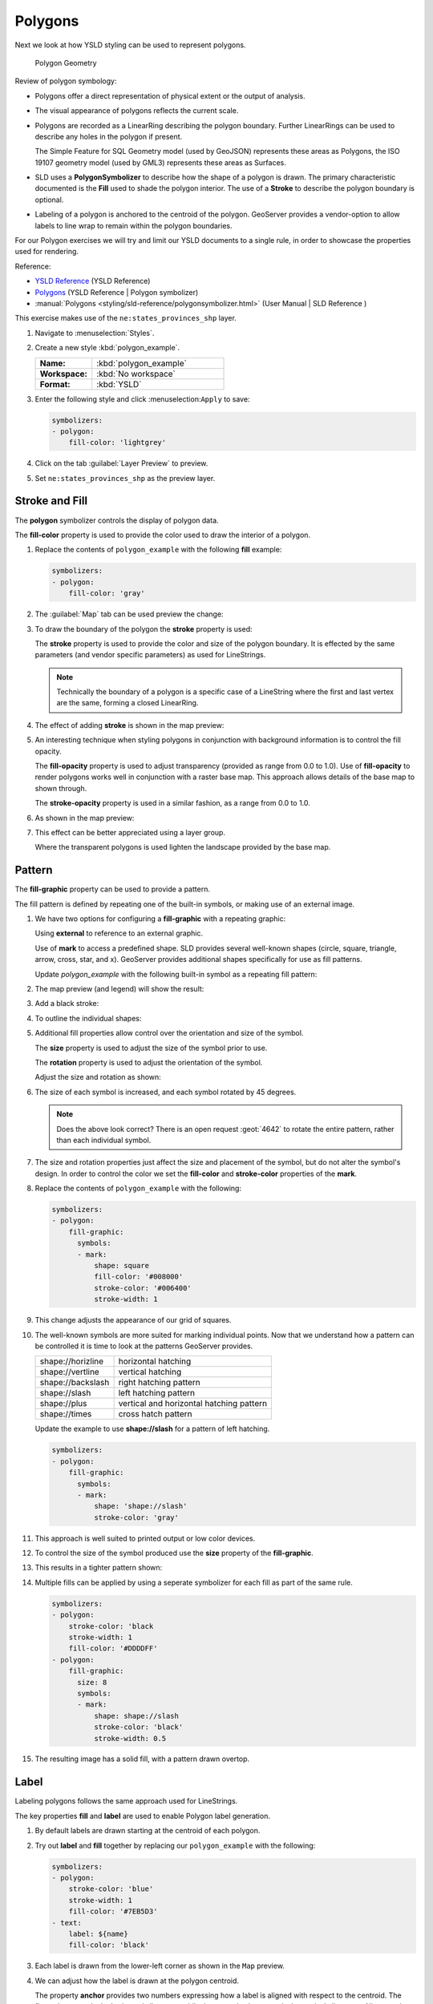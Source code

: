 .. _ysld.polygon:

Polygons
========

Next we look at how YSLD styling can be used to represent polygons.

.. figure:: /style/img/PolygonSymbology.svg
   
   Polygon Geometry

Review of polygon symbology:

* Polygons offer a direct representation of physical extent or the output of analysis.

* The visual appearance of polygons reflects the current scale.

* Polygons are recorded as a LinearRing describing the polygon boundary. Further LinearRings can be used to describe any holes in the polygon if present.
  
  The Simple Feature for SQL Geometry model (used by GeoJSON) represents these areas as Polygons, the ISO 19107 geometry model (used by GML3) represents these areas as Surfaces.

* SLD uses a **PolygonSymbolizer** to describe how the shape of a polygon is drawn. The primary characteristic documented is the **Fill** used to shade the polygon interior. The use of a **Stroke** to describe the polygon boundary is optional.

* Labeling of a polygon is anchored to the centroid of the polygon. GeoServer provides a vendor-option to allow labels to line wrap to remain within the polygon boundaries.

For our Polygon exercises we will try and limit our YSLD documents to a single rule, in order to showcase the properties used for rendering.

Reference:

* `YSLD Reference <http://suite.opengeo.org/docs/latest/cartography/ysld/reference/index.html>`__ (YSLD Reference)
* `Polygons <http://suite.opengeo.org/docs/latest/cartography/ysld/reference/symbolizers/polygon.html>`__ (YSLD Reference | Polygon symbolizer)
* :manual:`Polygons <styling/sld-reference/polygonsymbolizer.html>` (User Manual | SLD Reference )

This exercise makes use of the ``ne:states_provinces_shp`` layer.

#. Navigate to :menuselection:`Styles`.

#. Create a new style :kbd:`polygon_example`.

   .. list-table:: 
      :widths: 30 70
      :stub-columns: 1

      * - Name:
        - :kbd:`polygon_example`
      * - Workspace:
        - :kbd:`No workspace`
      * - Format:
        - :kbd:`YSLD`
     
   .. image:: /style/img/polygon_02_create.png

#. Enter the following style and click :menuselection:``Apply`` to save:

   .. code-block:: yaml
   
      symbolizers:
      - polygon:
          fill-color: 'lightgrey'

#. Click on the tab :guilabel:`Layer Preview` to preview.

   .. image:: /style/img/polygon_04_preview.png

#. Set ``ne:states_provinces_shp`` as the preview layer.

   .. image:: /style/img/polygon_01_preview.png


Stroke and Fill
---------------

The **polygon** symbolizer controls the display of polygon data.

.. image:: /style/img/PolygonFill.svg

The **fill-color** property is used to provide the color used to draw the interior of a polygon.


#. Replace the contents of ``polygon_example`` with the following **fill** example:

   .. code-block:: yaml
   
      symbolizers:
      - polygon:
          fill-color: 'gray'

#. The :guilabel:`Map` tab can be used preview the change:

   .. image:: /style/img/polygon_fill_1.png

#. To draw the boundary of the polygon the **stroke** property is used:

   The **stroke** property is used to provide the color and size of the polygon boundary. It is effected by the same parameters (and vendor specific parameters) as used for LineStrings. 
   
   .. code-block:: yaml
      :emphasize-lines: 4,5
      
      symbolizers:
      - polygon:
          fill-color: 'gray'
          stroke-color: 'black'
          stroke-width: 2
   
   .. note:: Technically the boundary of a polygon is a specific case of a LineString where the first and last vertex are the same, forming a closed LinearRing.

#. The effect of adding **stroke** is shown in the map preview:
   
   .. image:: /style/img/polygon_fill_2.png

#. An interesting technique when styling polygons in conjunction with background information is to control the fill opacity.

   The **fill-opacity** property is used to adjust transparency (provided as range from 0.0 to 1.0). Use of **fill-opacity** to render polygons works well in conjunction with a raster base map. This approach allows details of the base map to shown through.

   The **stroke-opacity** property is used in a similar fashion, as a range from 0.0 to 1.0.

   .. code-block:: yaml
      :emphasize-lines: 4,7
      
      symbolizers:
      - polygon:
          fill-color: 'white'
          fill-opacity: 0.5
          stroke-color: 'lightgrey'
          stroke-width: 0.25
          stroke-opacity: 0.5

#. As shown in the map preview:

   .. image:: /style/img/polygon_fill_3.png
   
#. This effect can be better appreciated using a layer group.
   
   .. image:: /style/img/polygon_fill_4.png
   
   Where the transparent polygons is used lighten the landscape provided by the base map.

   .. image:: /style/img/polygon_fill_5.png
   
.. only:: instructor
     
   .. admonition:: Instructor Notes 
    
      In this example we want to ensure readers know the key property for polygon data.
    
      It is also our first example of using opacity.

Pattern
-------

The **fill-graphic** property can be used to provide a pattern. 

.. image:: /style/img/PolygonPattern.svg

The fill pattern is defined by repeating one of the built-in symbols, or making use of an external image.

#. We have two options for configuring a **fill-graphic** with a repeating graphic:
   
   Using **external** to reference to an external graphic.

   Use of **mark** to access a predefined shape. SLD provides several well-known shapes (circle, square, triangle, arrow, cross, star, and x). GeoServer provides additional shapes specifically for use as fill patterns.

   Update `polygon_example` with the following built-in symbol as a repeating fill pattern:

   .. code-block:: yaml
      :emphasize-lines: 3-7
      
      symbolizers:
      - polygon:
          fill-graphic:
            symbols:
            - mark:
                shape: square
                fill-color: 'gray'

#. The map preview (and legend) will show the result:
   
   .. image:: /style/img/polygon_pattern_0.png
   
#. Add a black stroke:

   .. code-block:: yaml
      :emphasize-lines: 8,9

      symbolizers:
      - polygon:
          fill-graphic:
            symbols:
            - mark:
                shape: square
                fill-color: 'gray'
                stroke-color: 'black'
                stroke-width: 1

#. To outline the individual shapes:

   .. image:: /style/img/polygon_pattern_1.png

#. Additional fill properties allow control over the orientation and size of the symbol.

   The **size** property is used to adjust the size of the symbol prior to use.
   
   The **rotation** property is used to adjust the orientation of the symbol.
   
   Adjust the size and rotation as shown:

   .. code-block:: yaml
      :emphasize-lines: 4,5

      symbolizers:
      - polygon:
          fill-graphic:
            size: 22
            rotation: 45.0
            symbols:
            - mark:
                shape: square
                fill-color: 'gray'
                stroke-color: 'black'
                stroke-width: 1
      
#. The size of each symbol is increased, and each symbol rotated by 45 degrees.

   .. image:: /style/img/polygon_pattern_2.png
   
   .. note:: Does the above look correct? There is an open request :geot:`4642` to rotate the entire pattern, rather than each individual symbol.
   
   .. only:: instructor
    
      .. admonition:: Instructor Notes   
      
         Prior to GeoServer 2.5 a **toRadians** call was required as described in `GEOT-4641 <https://jira.codehaus.org/browse/GEOT-4641>`_.
      
         .. code-block:: yaml

            symbolizers:
            - polygon:
                fill-graphic:
                  size: 22
                  rotation: ${toRadians(45.0)}
                  symbols:
                  - mark:
                      shape: square
                      fill-color: 'gray'
                      stroke-color: 'black'
                      stroke-width: 1

#. The size and rotation properties just affect the size and placement of the symbol, but do not alter the symbol's design. In order to control the color we set the **fill-color** and **stroke-color** properties of the **mark**.
   
#. Replace the contents of ``polygon_example`` with the following:

   .. code-block:: yaml

      symbolizers:
      - polygon:
          fill-graphic:
            symbols:
            - mark:
                shape: square
                fill-color: '#008000'
                stroke-color: '#006400'
                stroke-width: 1

#. This change adjusts the appearance of our grid of squares.
   
   .. image:: /style/img/polygon_pattern_3.png

#. The well-known symbols are more suited for marking individual points. Now that we understand how a pattern can be controlled it is time to look at the patterns GeoServer provides.
  
   ================= =======================================
   shape://horizline horizontal hatching
   shape://vertline  vertical hatching
   shape://backslash right hatching pattern
   shape://slash     left hatching pattern
   shape://plus      vertical and horizontal hatching pattern
   shape://times     cross hatch pattern
   ================= =======================================

   Update the example to use **shape://slash** for a pattern of left hatching. 

   .. code-block:: yaml

      symbolizers:
      - polygon:
          fill-graphic:
            symbols:
            - mark:
                shape: 'shape://slash'
                stroke-color: 'gray'

#. This approach is well suited to printed output or low color devices.
   
   .. image:: /style/img/polygon_pattern_4.png

#. To control the size of the symbol produced use the **size** property of the **fill-graphic**.
  
   .. code-block:: yaml
      :emphasize-lines: 4

      symbolizers:
      - polygon:
          fill-graphic:
            size: 8
            symbols:
            - mark:
                shape: 'shape://slash'
                stroke-color: 'gray'

#. This results in a tighter pattern shown:

   .. image:: /style/img/polygon_pattern_5.png

#. Multiple fills can be applied by using a seperate symbolizer for each fill as part of the same rule.
   
   .. code-block:: yaml

      symbolizers:
      - polygon:
          stroke-color: 'black
          stroke-width: 1
          fill-color: '#DDDDFF'
      - polygon:
          fill-graphic:
            size: 8
            symbols:
            - mark:
                shape: shape://slash
                stroke-color: 'black'
                stroke-width: 0.5

#. The resulting image has a solid fill, with a pattern drawn overtop.

   .. image:: /style/img/polygon_pattern_6.png

Label
-----

Labeling polygons follows the same approach used for LineStrings. 

.. image:: /style/img/PolygonLabel.svg
   
The key properties **fill** and **label** are used to enable Polygon label generation.

#. By default labels are drawn starting at the centroid of each polygon.
   
   .. image:: /style/img/LabelSymbology.svg

#. Try out **label** and **fill** together by replacing our ``polygon_example`` with the following:

   .. code-block:: yaml

      symbolizers:
      - polygon:
          stroke-color: 'blue'
          stroke-width: 1
          fill-color: '#7EB5D3'
      - text:
          label: ${name}
          fill-color: 'black'

#. Each label is drawn from the lower-left corner as shown in the ``Map`` preview.
   
   .. image:: /style/img/polygon_label_0.png

#. We can adjust how the label is drawn at the polygon centroid.

   .. image:: /style/img/LabelAnchorPoint.svg

   The property **anchor** provides two numbers expressing how a label is aligned with respect to the centroid. The first value controls the horizontal alignment, while the second value controls the vertical alignment. Alignment is expressed between 0.0 and 1.0 as shown in the following table.

   +----------+---------+---------+---------+
   |          | Left    | Center  | Right   |
   +----------+---------+---------+---------+
   | Top      | 0.0 1.0 | 0.5 1.0 | 1.0 1.0 |
   +----------+---------+---------+---------+
   | Middle   | 0.0 0.5 | 0.5 0.5 | 1.0 0.5 |
   +----------+---------+---------+---------+
   | Bottom   | 0.0 0.0 | 0.5 0.0 | 1.0 0.0 |
   +----------+---------+---------+---------+ 
   
   Adjusting the **anchor** is the recommended approach to positioning your labels.

#. Using the **anchor** property we can center our labels with respect to geometry centroid.
   
   To align the center of our label we select 50% horizontally and 50% vertically, by filling in  0.5 and 0.5 below:
   
   .. code-block:: yaml
      :emphasize-lines: 9
      
      symbolizers:
      - polygon:
          stroke-color: 'blue'
          stroke-width: 1
          fill-color: '#7EB5D3'
      - text:
          label: ${name}
          fill-color: 'black'
          anchor: [0.5, 0.5]

         
#. The labeling position remains at the polygon centroid. We adjust alignment by controlling which part of the label we are "snapping" into position.

   .. image:: /style/img/polygon_label_1.png
   
#. The property **displacement** can be used to provide an initial displacement using and x and y offset.

   .. image:: /style/img/LabelDisplacement.svg
   
#. This offset is used to adjust the label position relative to the geometry centroid resulting in the starting label position.
   
   .. code-block:: yaml
      :emphasize-lines: 9
      
      symbolizers:
      - polygon:
          stroke-color: 'blue'
          stroke-width: 1
          fill-color: '#7EB5D3'
      - text:
          label: ${name}
          fill-color: 'black'
          displacement: [0, 7]

#. Confirm this result in the map preview.
   
   .. image:: /style/img/polygon_label_2.png

#. These two settings can be used together.

   .. image:: /style/img/LabelBoth.svg
    
   The rendering engine starts by determining the label position generated from the geometry centroid and the **label-offset** displacement. The bounding box of the label is used with the **label-anchor** setting align the label to this location.

   **Step 1**: starting label position = centroid + displacement
   
   **Step 2**: snap the label anchor to the starting label position

#. To move our labels down (allowing readers to focus on each shape) we can use displacement combined with followed by horizontal alignment.
   
   .. code-block:: yaml
      :emphasize-lines: 9,10
      
      symbolizers:
      - polygon:
          stroke-color: 'blue'
          stroke-width: 1
          fill-color: '#7EB5D3'
      - text:
          label: ${name}
          fill-color: 'black'
          anchor: [0.5, 1]
          displacement: [0, -7]

#. As shown in the map preview.
   
   .. image:: /style/img/polygon_label_3.png
   
Legibility
----------

When working with labels a map can become busy very quickly, and difficult to read.

#. GeoServer provides extensive vendor parameters directly controlling the labelling process.

   Many of these parameters focus on controlling conflict resolution (when labels would otherwise overlap).

#. Two common properties for controlling labeling are:
   
   **x-maxDisplacement** indicates the maximum distance GeoServer should displace a label during conflict resolution.
   
   **x-autoWrap** allows any labels extending past the provided width will be wrapped into multiple lines.

#. Using these together we can make a small improvement in our example:

   .. code-block:: yaml
      :emphasize-lines: 7,8
      
      symbolizers:
      - polygon:
          stroke-color: 'blue'
          stroke-width: 1
          fill-color: '#7EB5D3'
      - text:
          label: ${name}
          fill-color: 'black'
          anchor: [0.5, 0.5]
          x-maxDisplacement: 40
          x-autoWrap: 70

#. As shown in the following preview.
   
   .. image:: /style/img/polygon_label_4.png

#. Even with this improved spacing between labels, it is difficult to read the result against the complicated line work.
   
   Use of a halo to outline labels allows the text to stand out from an otherwise busy background. In this case we will make use of the fill color, to provide some space around our labels. We will also change the font to Arial.

   .. code-block:: yaml
      :emphasize-lines: 14-17
      
      symbolizers:
      - polygon:
          stroke-color: 'blue'
          stroke-width: 1
          fill-color: '#7EB5D3'
      - text:
          label: ${name}
          fill-color: 'black'
          anchor: [0.5, 0.5]
          font-family: Arial
          font-size: 14
          font-style: normal
          font-weight: normal
          halo:
            fill-color: '#7EB5D3'
            fill-opacity: 0.8
            radius: 2
          x-maxDisplacement: 40
          x-autoWrap: 70

#. By making use of **fill-opacity** on the **halo** we we still allow stroke information to show through, but prevent the stroke information from making the text hard to read.

   .. image:: /style/img/polygon_label_5.png

#. And advanced technique for manually taking control of conflict resolution is the use of the  **x-labelPriority**.

   This property takes an expression which is used in the event of a conflict. The label with the highest priority "wins."
   
#. The Natural Earth dataset we are using includes a **labelrank** intended to control what labels are displayed based on zoom level.
   
   The values for **labelrank** go from 0 (for zoomed out) to 20 (for zoomed in). To use this value for **x-labelPriority** we need to swap the values around so a **scalerank** of 1 is given the highest priority.
   
   .. code-block:: yaml
      :emphasize-lines: 20
      
      symbolizers:
      - polygon:
          stroke-color: 'blue'
          stroke-width: 1
          fill-color: '#7EB5D3'
      - text:
          label: ${name}
          fill-color: 'black'
          anchor: [0.5, 0.5]
          font-family: Arial
          font-size: 14
          font-style: normal
          font-weight: normal
          halo:
            fill-color: '#7EB5D3'
            fill-opacity: 0.8
            radius: 2
          x-maxDisplacement: 40
          x-autoWrap: 70
          priority: ${'20' - labelrank}
   
#. In the following map ``East Flanders`` will take priority over ``Zeeland`` when the two labels overlap.

   .. image:: /style/img/polygon_label_6.png

Theme
-----

A thematic map (rather than focusing on representing the shape of the world) uses elements of style to illustrate differences in the data under study.  This section is a little more advanced and we will take the time to look at the generated SLD file.

.. only:: instructor

   .. admonition:: Instructor Notes   

      This instruction section follows our pattern with LineString. Building on the examples and exploring how selectors can be used.

      * For LineString we explored the use of @scale, in this section we are going to look at theming by attribute.

      * We also unpack how cascading occurs, and what the result looks like in the generated XML.

      * care is being taken to introduce the symbology encoding functions as an option for theming ( placing equal importance on their use).
  
      Checklist:

      * filter vs function for theming
      * Cascading

#. We can use a site like `ColorBrewer <http://www.colorbrewer2.com>`_ to explore the use of color theming for polygon symbology. In this approach the the fill color of the polygon is determined by the value of the attribute under study.

   .. image:: /style/img/polygon_06_brewer.png

   This presentation of a dataset is known as "theming" by an attribute.

#. For our ``ne:states_provinces_shp`` dataset, a **mapcolor9** attribute has been provided for this purpose. Theming by **mapcolor9** results in a map where neighbouring countries are visually distinct.

   +-----------------------------+
   |  Qualitative 9-class Set3   |
   +---------+---------+---------+
   | #8dd3c7 | #fb8072 | #b3de69 |
   +---------+---------+---------+
   | #ffffb3 | #80b1d3 | #fccde5 |
   +---------+---------+---------+
   | #bebada | #fdb462 | #d9d9d9 |
   +---------+---------+---------+

   If you are unfamiliar with theming you may wish to visit http://colorbrewer2.org/js/ to learn more. The **i** icons provide an adequate background on theming approaches for qualitative, sequential and diverging datasets.
  
#. The first approach we will take is to directly select content based on **colormap**, providing a color based on the **9-class Set3** palette above:

   .. code-block:: yaml

      define: &stroke
        stroke-color: 'gray'
        stroke-width: 0.5
      rules:
        - filter: ${mapcolor9 = '1'}
          scale: [min, max]
          symbolizers:
          - polygon:
              <<: *stroke
              fill-color: '#8DD3C7'
        - filter: ${mapcolor9 = '2'}
          scale: [min, max]
          symbolizers:
          - polygon:
              <<: *stroke
              fill-color: '#FFFFB3'
        - filter: ${mapcolor9 = '3'}
          scale: [min, max]
          symbolizers:
          - polygon:
              <<: *stroke
              fill-color: '#BEBADA'
        - filter: ${mapcolor9 = '4'}
          scale: [min, max]
          symbolizers:
          - polygon:
              <<: *stroke
              fill-color: '#FB8072'
        - filter: ${mapcolor9 = '5'}
          scale: [min, max]
          symbolizers:
          - polygon:
              <<: *stroke
              fill-color: '#80B1D3'
        - filter: ${mapcolor9 = '6'}
          scale: [min, max]
          symbolizers:
          - polygon:
              <<: *stroke
              fill-color: '#FDB462'
        - filter: ${mapcolor9 = '7'}
          scale: [min, max]
          symbolizers:
          - polygon:
              <<: *stroke
              fill-color: '#B3DE69'
        - filter: ${mapcolor9 = '8'}
          scale: [min, max]
          symbolizers:
          - polygon:
              <<: *stroke
              fill-color: '#FCCDE5'
        - filter: ${mapcolor9 = '9'}
          scale: [min, max]
          symbolizers:
          - polygon:
              <<: *stroke
              fill-color: '#D9D9D9'
        - filter: ${mapcolor9 <> '1' AND mapcolor9 <> '2' AND mapcolor9 <> '3' AND mapcolor9 <> '4' AND mapcolor9 <> '5' AND mapcolor9 <> '6' AND mapcolor9 <> '7' AND mapcolor9 <> '8' AND mapcolor9 <> '9'}
          scale: [min, max]
          symbolizers:
          - line:
              <<: *stroke

#. The :guilabel:`Map` tab can be used to preview this result.

   .. image:: /style/img/polygon_09_selector_theme.png

#. This YSLD makes use of a **define** to avoid repeating the **stroke-color** and **stroke-width** information multiple times.

   As an example the :kbd:`${mapcolor9 = '2'}` rule, combined with the :kbd:`define:` results in the following collection of properties:

   .. code-block:: yaml

      - filter: ${mapcolor9 = '2'}
          scale: [min, max]
          symbolizers:
          - polygon:
              stroke-color: 'gray'
              stroke-width: 0.5
              fill-color: '#FFFFB3'

#. Reviewing the generated SLD shows us this representation:

   .. code-block:: xml

      <sld:Rule>
         <ogc:Filter>
            <ogc:PropertyIsEqualTo>
               <ogc:PropertyName>mapcolor9</ogc:PropertyName>
               <ogc:Literal>2</ogc:Literal>
            </ogc:PropertyIsEqualTo>
         </ogc:Filter>
         <sld:PolygonSymbolizer>
            <sld:Fill>
               <sld:CssParameter name="fill">#ffffb3</sld:CssParameter>
            </sld:Fill>
         </sld:PolygonSymbolizer>
         <sld:LineSymbolizer>
            <sld:Stroke>
               <sld:CssParameter name="stroke">#808080</sld:CssParameter>
               <sld:CssParameter name="stroke-width">0.5</sld:CssParameter>
            </sld:Stroke>
         </sld:LineSymbolizer>
      </sld:Rule>

#. There are three important functions, defined by the Symbology Encoding specification, that are often easier to use for theming than using rules.

   * **Recode**: Used the theme qualitative data. Attribute values are directly mapped to styling property such as **fill** or **stroke-width**.

   * **Categorize**: Used the theme quantitative data. Categories are defined using min and max ranges, and values are sorted into the appropriate category.

   * **Interpolate**: Used to smoothly theme quantitative data by calculating a styling property based on an attribute value.

   Theming is an activity, producing a visual result allow map readers to learn more about how an attribute is distributed spatially. We are free to produce this visual in the most efficient way possible.

#. Swap out **mapcolor9** theme to use the **Recode** function:

   .. code-block:: yaml

      symbolizers:
      - polygon:
          stroke-color: 'gray'
          stroke-width: 0.5
          fill-color: ${Recode(mapcolor9,
            '1','#8dd3c7',
            '2','#ffffb3',
            '3','#bebada',
            '4','#fb8072',
            '5','#80b1d3',
            '6','#fdb462',
            '7','#b3de69',
            '8','#fccde5',
            '9','#d9d9d9')}

#. The :guilabel:`Map` tab provides the same preview.

   .. image:: /style/img/polygon_10_recode_theme.png

#. The :guilabel:`Generated SLD` tab shows where things get interesting. Our generated style now consists of a single **Rule**:

   .. code-block:: xml

      <sld:Rule>
         <sld:PolygonSymbolizer>
            <sld:Fill>
               <sld:CssParameter name="fill">
                  <ogc:Function name="Recode">
                     <ogc:PropertyName>mapcolor9</ogc:PropertyName>
                     <ogc:Literal>1</ogc:Literal>
                        <ogc:Literal>#8dd3c7</ogc:Literal>
                     <ogc:Literal>2</ogc:Literal>
                        <ogc:Literal>#ffffb3</ogc:Literal>
                     <ogc:Literal>3</ogc:Literal>
                        <ogc:Literal>#bebada</ogc:Literal>
                     <ogc:Literal>4</ogc:Literal>
                        <ogc:Literal>#fb8072</ogc:Literal>
                     <ogc:Literal>5</ogc:Literal>
                        <ogc:Literal>#80b1d3</ogc:Literal>
                     <ogc:Literal>6</ogc:Literal>
                        <ogc:Literal>#fdb462</ogc:Literal>
                     <ogc:Literal>7</ogc:Literal>
                        <ogc:Literal>#b3de69</ogc:Literal>
                     <ogc:Literal>8</ogc:Literal>
                        <ogc:Literal>#fccde5</ogc:Literal>
                     <ogc:Literal>9</ogc:Literal>
                        <ogc:Literal>#d9d9d9</ogc:Literal>
               </ogc:Function>
               </sld:CssParameter>
            </sld:Fill>
         </sld:PolygonSymbolizer>
         <sld:LineSymbolizer>
            <sld:Stroke>
               <sld:CssParameter name="stroke">#808080</sld:CssParameter>
               <sld:CssParameter name="stroke-width">0.5</sld:CssParameter>
            </sld:Stroke>
         </sld:LineSymbolizer>
      </sld:Rule>

Bonus
-----

The following optional explore and challenge activities offer a chance to review and apply the ideas introduced here. The challenge activities equire a bit of creativity and research to complete.

In a classroom setting you are encouraged to team up into groups, with each group taking on a different challenge.

.. admonition:: Explore Antialiasing

   #. When we rendered our initial preview, without a stroke, thin white gaps (or slivers) are visible between our polygons.

      .. image:: /style/img/polygon_04_preview.png

      This effect is made more pronounced by the rendering engine making use of the Java 2D sub-pixel accuracy. This technique is primarily used to prevent an aliased (stair-stepped) appearance on diagonal lines.

   #. Clients can turn this feature off using a GetMap format option::
   
         format_options=antialiasing=off;
   
      The **LayerPreview** provides access to this setting from the Open Layers **Options Toolbar**:

      .. image:: /style/img/polygon_antialias.png

   #. **Explore:** Experiment with **fill** and **stroke** settings to eliminate slivers between polygons.

   .. only:: instructor

      .. admonition:: Instructor Notes      

         The obvious thing works, setting both values to the same color:

         .. code-block:: yaml
 
            symbolizers:
            - polygon:
                stroke-color: 'lightgrey'
                stroke-width: 1
                fill-color: 'lightgrey'

         Yes, the intro "without a stroke" was a clue.

.. admonition:: Explore Categorize
   
   .. only:: instructor

      .. admonition:: Instructor Notes   

         This section reviews use of the Symbology Encoding Categorize function for something else other than color. Goal is to have readers reach for SE Functions as often as selectors when styling.
   
         Additional exercise ideas:
   
         * Control size using Interpolate: While Recode offers an alternative for selectors (matching discrete values) Interpolate brings something new to the table - gradual color (or value) progression. The best of example of this is controlling width using the ``ne:rivers`` data layer (which is not yet available).

   #. The **Categorize** function can be used to generate property values based on quantitative information. Here is an example using Categorize to color states according to size.

       .. code-block:: yaml

          symbolizers:
          - polygon:
              fill-color: ${Categorize(Shape_Area,
                '#08519c','0.5',
                '#3182bd','1',
                '#6baed6','5',
                '#9ecae1','60',
                '#c6dbef','80',
                '#eff3ff')}
      
      .. image:: /style/img/polygon_area.png

   #. An exciting use of the GeoServer **shape** symbols is the theming by changing the **size** used for pattern density.

   #. **Explore:** Use the **Categorize** function to theme by **datarank**.

      .. image:: /style/img/polygon_categorize.png

   .. only:: instructor

      .. admonition:: Instructor Notes

         Example:

         .. code-block:: yaml

            symbolizers:
            - polygon:
                stroke-color: 'black'
                stroke-width: 1
                fill-color: 'gray'
                fill-graphic:
                  size: ${Categorize(datarank,'4','4','5','6','8','10','10')}
                  symbols:
                  - mark:
                      shape: shape://slash
                      stroke-color: 'darkgray'
                      stroke-width: 1

.. admonition:: Challenge Goodness of Fit

   #. A subject we touched on during labeling was the conflict resolution GeoServer performs to ensure labels do not overlap.

   #. In addition to the vendor parameter for max displacement you can experiment with different values for "goodness of fit". These settings control how far GeoServer is willing to move a label to avoid conflict, and under what terms it simply gives up::
   
         x-goodnessOfFit: 0.3
         x-maxDisplacement: 130

   #. You can also experiment with turning off this facility completely::
   
         x-conflictResolution: false
      
   #. **Challenge:** Construct your own example using max displacement and fit-goodness.

.. admonition:: Challenge Halo

   #. The halo example used the fill color and opacity for a muted halo, while this improved readability it did not bring attention to our labels.

      A common design choice for emphasis is to outline the text in a contrasting color.
      
   #. **Challenge:** Produce a map that uses a white halo around black text.

   .. only:: instructor
 
      .. admonition:: Instructor Notes      

         Here is an example:
 
         .. code-block:: yaml

            symbolizers:
            - polygon:
                stroke-color: 'gray'
                stroke-width: 1
                fill-color: '#7EB5D3'
            - text:
                label: ${name}
                fill-color: 'black'
                halo:
                  fill-color: 'white'
                  radius: 1
                font-family: Arial
                font-size: 14
                font-style: normal
                font-weight: normal
                anchor: [0.5, 0.5]


.. admonition:: Challenge Theming using Multiple Attributes

   #. A powerful tool is theming using multiple attributes. This is an important concept allowing map readers to perform "integration by eyeball" (detecting correlations between attribute values information).

   #. **Challenge:** Combine the **mapcolor9** and **datarank** examples to reproduce the following map.

      .. image:: /style/img/polygon_multitheme.png

   .. only:: instructor

      .. admonition:: Instructor Notes   

         This should be a cut and paste using the information already provided.
 
         .. code-block:: yaml

            symbolizers:
            - polygon:
                stroke-color: 'black'
                stroke-width: 1
                fill-color: ${Recode(mapcolor9,
                  '1','#8dd3c7',
                  '2','#ffffb3',
                  '3','#bebada',
                  '4','#fb8072',
                  '5','#80b1d3',
                  '6','#fdb462',
                  '7','#b3de69',
                  '8','#fccde5',
                  '9','#d9d9d9')}
            - polygon:
                stroke-color: 'black'
                stroke-width: 1
                fill-color: 'gray'
                fill-graphic:
                  size: ${Categorize(datarank,'6','4','8','6','10','10','12')}
                  symbols:
                  - mark:
                      shape: shape://slash
                      stroke-color: 'black'
                      stroke-width: 1
                      fill-color: 'gray'


.. admonition:: Challenge Use of Feature styles

   #. Earlier we looked at using multiple **feature-styles** to simulate line string casing. The line work was drawn twice, once with thick line, and then a second time with a thinner line. The resulting effect is similar to text halos - providing breathing space around complex line work allowing it to stand out.
      
   #. **Challenge:** Use what you know of LineString **feature-styles** to reproduce the following map:
   
      .. image:: /style/img/polygon_zorder.png
         
.. only:: instructor

   .. admonition:: Instructor Notes     

      This is much easier when using YSLD, where z-order is controlled by feature-style order. In this instance, multiple symbolizers within a feature-style will not work, as the order within a feature-style is only consistent per-feature (not per-layer).

      .. code-block:: yaml

        feature-styles:
        - rules:
          - scale: [min, max]
            symbolizers:
            - polygon:
                stroke-width: 1.0
                fill-color: 'lightgrey'
        - rules:
          - scale: [min, max]
            symbolizers:
            - polygon:
                stroke-width: 1.0
                fill-color: 'gray'
                fill-graphic:
                  size: 8
                  symbols:
                  - mark:
                      shape: shape://slash
                      stroke-color: 'black'
                      stroke-width: 0.75
        - rules:
          - scale: [min, max]
            symbolizers:
            - line:
                stroke-color: 'lightgrey'
                stroke-width: 6
        - rules:
          - scale: [min, max]
            symbolizers:
            - line:
                stroke-color: 'black'
                stroke-width: 1.5

      The included legend should be a large clue about what is going on.
